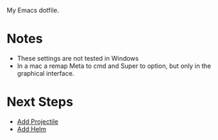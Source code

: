 
My Emacs dotfile.

* Notes
- These settings are not tested in Windows
- In a mac a remap Meta to cmd and Super to option, but only in the graphical interface.

* Next Steps
- [[https://github.com/bbatsov/projectile][Add Projectile]]
- [[http://tuhdo.github.io/helm-intro.html][Add Helm]]

